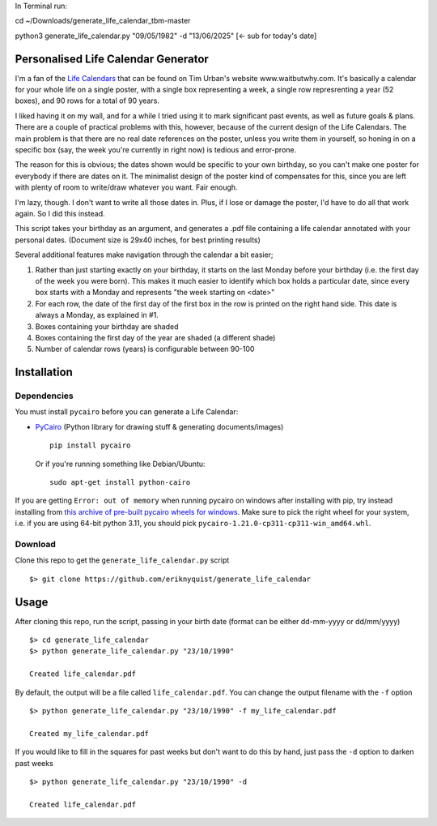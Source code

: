 In Terminal run: 

cd ~/Downloads/generate_life_calendar_tbm-master

python3 generate_life_calendar.py "09/05/1982" -d "13/06/2025" [<- sub for today's date]


Personalised Life Calendar Generator
====================================

I'm a fan of the
`Life Calendars <https://store.waitbutwhy.com/collections/life-calendars>`_ that
can be found on Tim Urban's website www.waitbutwhy.com. It's basically a
calendar for your whole life on a single poster, with a single box representing
a week, a single row represrenting a year (52 boxes), and 90 rows for a total
of 90 years.

I liked having it on my wall, and for a while I tried using it to mark
significant past events, as well as future goals & plans. There are a couple of
practical problems with this, however, because of the current design of the
Life Calendars. The main problem is that there are no real date references on
the poster, unless you write them in yourself, so honing in on a specific box
(say, the week you're currently in right now) is tedious and error-prone.

The reason for this is obvious; the dates shown would be specific to your own
birthday, so you can't make one poster for everybody if there are dates on it.
The minimalist design of the poster kind of compensates for this, since you are
left with plenty of room to write/draw whatever you want. Fair enough.

I'm lazy, though. I don't want to write all those dates in. Plus, if I lose or
damage the poster, I'd have to do all that work again. So I did this instead.

This script takes your birthday as an argument, and generates a .pdf file
containing a life calendar annotated with your personal dates. (Document size
is 29x40 inches, for best printing results)

Several additional features make navigation through the calendar a bit easier;

1. Rather than just starting exactly on your birthday, it starts on the last
   Monday before your birthday (i.e. the first day of the week you were born).
   This makes it much easier to identify which box holds a particular date, since
   every box starts with a Monday and represents "the week starting on <date>"

2. For each row, the date of the first day of the first box in the row is
   printed on the right hand side. This date is always a Monday, as explained in
   #1.

3. Boxes containing your birthday are shaded

4. Boxes containing the first day of the year are shaded (a different shade)

5. Number of calendar rows (years) is configurable between 90-100

Installation
============

Dependencies
------------

You must install ``pycairo`` before you can generate a
Life Calendar:

* `PyCairo <https://pypi.python.org/pypi/pycairo>`_ (Python library for drawing
  stuff & generating documents/images)

  ::

      pip install pycairo

  Or if you're running something like Debian/Ubuntu:

  ::

      sudo apt-get install python-cairo

If you are getting ``Error: out of memory`` when running pycairo on windows after installing with pip,
try instead installing from `this archive of pre-built pycairo wheels for windows <https://www.lfd.uci.edu/~gohlke/pythonlibs/#pycairo>`_.
Make sure to pick the right wheel for your system, i.e. if you are using 64-bit python 3.11,
you should pick ``pycairo-1.21.0-cp311-cp311-win_amd64.whl``.

Download
--------

Clone this repo to get the ``generate_life_calendar.py`` script

::

    $> git clone https://github.com/eriknyquist/generate_life_calendar

Usage
=====

After cloning this repo, run the script, passing in your birth date (format
can be either dd-mm-yyyy or dd/mm/yyyy)

::

    $> cd generate_life_calendar
    $> python generate_life_calendar.py "23/10/1990"

    Created life_calendar.pdf

By default, the output will be a file called ``life_calendar.pdf``. You can
change the output filename with the ``-f`` option

::

    $> python generate_life_calendar.py "23/10/1990" -f my_life_calendar.pdf

    Created my_life_calendar.pdf

If you would like to fill in the squares for past weeks but don't want to do
this by hand, just pass the ``-d`` option to darken past weeks

::

    $> python generate_life_calendar.py "23/10/1990" -d

    Created life_calendar.pdf
